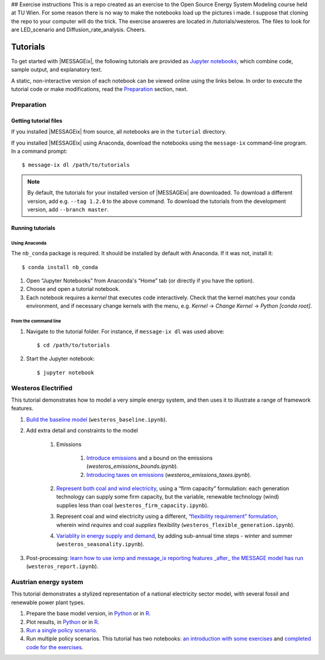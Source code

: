 ## Exercise instructions
This is a repo created as an exercise to the Open Source Energy System Modeling course held at TU Wien.
For some reason there is no way to make the notebooks load up the pictures i made. I suppose that cloning the repo to your computer will do the trick.
The exercise answeres are located in /tutorials/westeros. The files to look for are LED_scenario and Diffusion_rate_analysis.
Cheers.


Tutorials
=========

To get started with |MESSAGEix|, the following tutorials are provided as
`Jupyter notebooks <https://jupyter.org/>`_, which combine code, sample output,
and explanatory text.

A static, non-interactive version of each notebook can be viewed online using
the links below. In order to execute the tutorial code or make modifications,
read the Preparation_ section, next.

Preparation
-----------

Getting tutorial files
~~~~~~~~~~~~~~~~~~~~~~

If you installed |MESSAGEix| from source, all notebooks are in the ``tutorial``
directory.

If you installed |MESSAGEix| using Anaconda, download the notebooks using the
``message-ix`` command-line program. In a command prompt::

    $ message-ix dl /path/to/tutorials

.. note::

   By default, the tutorials for your installed version of |MESSAGEix| are
   downloaded. To download a different version, add e.g. ``--tag 1.2.0`` to the
   above command. To download the tutorials from the development version,
   add ``--branch master``.

Running tutorials
~~~~~~~~~~~~~~~~~

Using Anaconda
..............

The ``nb_conda`` package is required. It should be installed by default with
Anaconda. If it was not, install it::

    $ conda install nb_conda

1. Open “Jupyter Notebooks” from Anaconda's “Home” tab (or directly if you have
   the option).

2. Choose and open a tutorial notebook.

3. Each notebook requires a *kernel* that executes code interactively. Check
   that the kernel matches your conda environment, and if necessary change
   kernels with the menu, e.g. `Kernel` → `Change Kernel` → `Python
   [conda root]`.

From the command line
.....................

1. Navigate to the tutorial folder. For instance, if ``message-ix dl`` was used
   above::

       $ cd /path/to/tutorials

2. Start the Jupyter notebook::

       $ jupyter notebook

Westeros Electrified
--------------------

This tutorial demonstrates how to model a very simple energy system, and then
uses it to illustrate a range of framework features.

#. `Build the baseline model <https://github.com/iiasa/message_ix/blob/master/tutorial/westeros/westeros_baseline.ipynb>`_ (``westeros_baseline.ipynb``).

#. Add extra detail and constraints to the model

    #. Emissions

        #. `Introduce emissions <https://github.com/iiasa/message_ix/blob/master/tutorial/westeros/westeros_emissions_bounds.ipynb>`_ and a bound on the emissions (`westeros_emissions_bounds.ipynb`).

        #. `Introducing taxes on emissions <https://github.com/iiasa/message_ix/blob/master/tutorial/westeros/westeros_emissions_taxes.ipynb>`_ (`westeros_emissions_taxes.ipynb`).

    #. `Represent both coal and wind electricity <https://github.com/iiasa/message_ix/blob/master/tutorial/westeros/westeros_firm_capacity.ipynb>`_, using a “firm capacity” formulation: each generation technology can supply some firm capacity, but the variable, renewable technology (wind) supplies less than coal (``westeros_firm_capacity.ipynb``).

    #. Represent coal and wind electricity using a different, `“flexibility requirement” formulation <https://github.com/iiasa/message_ix/blob/master/tutorial/westeros/westeros_flexible_generation.ipynb>`_, wherein wind *requires* and coal *supplies* flexibility (``westeros_flexible_generation.ipynb``).

    #. `Variablity in energy supply and demand <https://github.com/iiasa/message_ix/blob/master/tutorial/westeros/westeros_seasonality.ipynb>`_, by adding sub-annual time steps - winter and summer (``westeros_seasonality.ipynb``).

#. Post-processing: `learn how to use ixmp and message_ix reporting features _after_ the MESSAGE model has run <https://github.com/iiasa/message_ix/blob/master/tutorial/westeros/westeros_report.ipynb>`_ (``westeros_report.ipynb``).

Austrian energy system
----------------------

This tutorial demonstrates a stylized representation of a national electricity
sector model, with several fossil and renewable power plant types.

#. Prepare the base model version, in `Python <https://github.com/iiasa/message_ix/blob/master/tutorial/Austrian_energy_system/austria.ipynb>`__ or in `R <https://github.com/iiasa/message_ix/blob/master/tutorial/Austrian_energy_system/austria_reticulate.ipynb>`__.
#. Plot results, in `Python <https://github.com/iiasa/message_ix/blob/master/tutorial/Austrian_energy_system/austria_load_scenario.ipynb>`__ or in `R <https://github.com/iiasa/message_ix/blob/master/tutorial/Austrian_energy_system/austria_load_scenario_R.ipynb>`__.
#. `Run a single policy scenario <https://github.com/iiasa/message_ix/blob/master/tutorial/Austrian_energy_system/austria_single_policy.ipynb>`_.
#. Run multiple policy scenarios. This tutorial has two notebooks: `an introduction with some exercises <https://github.com/iiasa/message_ix/blob/master/tutorial/Austrian_energy_system/austria_multiple_policies.ipynb>`_ and `completed code for the exercises <https://github.com/iiasa/message_ix/blob/master/tutorial/Austrian_energy_system/austria_multiple_policies-answers.ipynb>`_.

